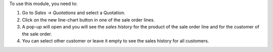 To use this module, you need to:

#. Go to *Sales -> Quotations* and select a Quotation.
#. Click on the new line-chart button in one of the sale order lines.
#. A pop-up will open and you will see the *sales history* for the product of
   the sale order line and for the customer of the sale order.
#. You can select other customer or leave it empty to see the sales history for
   all customers.
